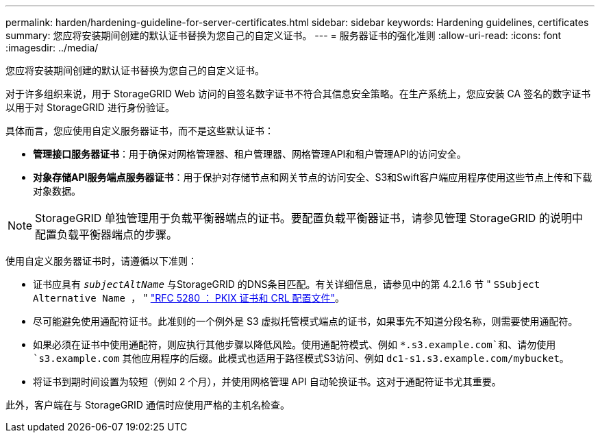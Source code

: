 ---
permalink: harden/hardening-guideline-for-server-certificates.html 
sidebar: sidebar 
keywords: Hardening guidelines, certificates 
summary: 您应将安装期间创建的默认证书替换为您自己的自定义证书。 
---
= 服务器证书的强化准则
:allow-uri-read: 
:icons: font
:imagesdir: ../media/


[role="lead"]
您应将安装期间创建的默认证书替换为您自己的自定义证书。

对于许多组织来说，用于 StorageGRID Web 访问的自签名数字证书不符合其信息安全策略。在生产系统上，您应安装 CA 签名的数字证书以用于对 StorageGRID 进行身份验证。

具体而言，您应使用自定义服务器证书，而不是这些默认证书：

* *管理接口服务器证书*：用于确保对网格管理器、租户管理器、网格管理API和租户管理API的访问安全。
* *对象存储API服务端点服务器证书*：用于保护对存储节点和网关节点的访问安全、S3和Swift客户端应用程序使用这些节点上传和下载对象数据。



NOTE: StorageGRID 单独管理用于负载平衡器端点的证书。要配置负载平衡器证书，请参见管理 StorageGRID 的说明中配置负载平衡器端点的步骤。

使用自定义服务器证书时，请遵循以下准则：

* 证书应具有 `_subjectAltName_` 与StorageGRID 的DNS条目匹配。有关详细信息，请参见中的第 4.2.1.6 节 " `SSubject Alternative Name ，` " https://tools.ietf.org/html/rfc5280#section-4.2.1.6["RFC 5280 ： PKIX 证书和 CRL 配置文件"^]。
* 尽可能避免使用通配符证书。此准则的一个例外是 S3 虚拟托管模式端点的证书，如果事先不知道分段名称，则需要使用通配符。
* 如果必须在证书中使用通配符，则应执行其他步骤以降低风险。使用通配符模式、例如 `*.s3.example.com`和、请勿使用 `s3.example.com` 其他应用程序的后缀。此模式也适用于路径模式S3访问、例如 `dc1-s1.s3.example.com/mybucket`。
* 将证书到期时间设置为较短（例如 2 个月），并使用网格管理 API 自动轮换证书。这对于通配符证书尤其重要。


此外，客户端在与 StorageGRID 通信时应使用严格的主机名检查。
